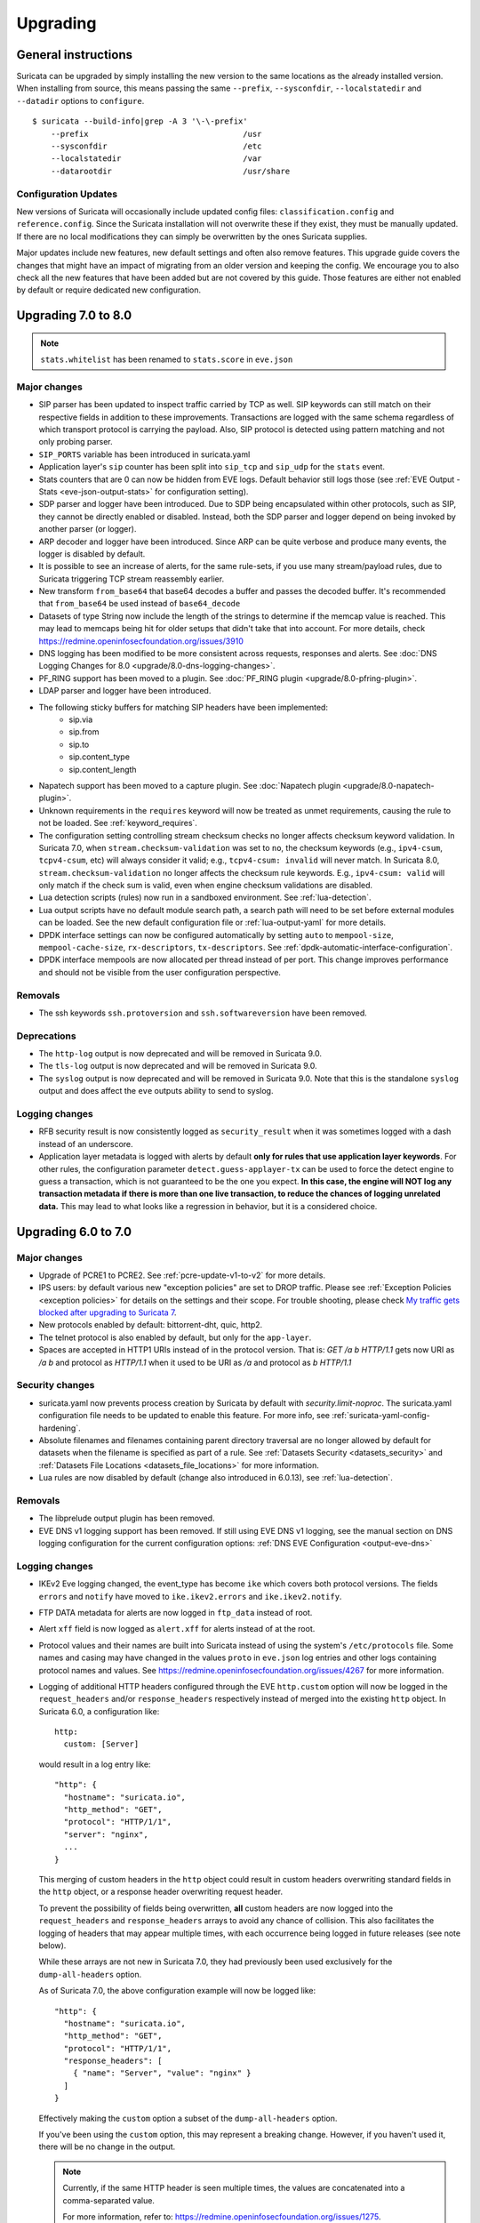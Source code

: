 Upgrading
=========

General instructions
--------------------

Suricata can be upgraded by simply installing the new version to the same
locations as the already installed version. When installing from source,
this means passing the same ``--prefix``, ``--sysconfdir``,
``--localstatedir`` and ``--datadir`` options to ``configure``.

::

    $ suricata --build-info|grep -A 3 '\-\-prefix'
        --prefix                                 /usr
        --sysconfdir                             /etc
        --localstatedir                          /var
        --datarootdir                            /usr/share


Configuration Updates
~~~~~~~~~~~~~~~~~~~~~

New versions of Suricata will occasionally include updated config files:
``classification.config`` and ``reference.config``. Since the Suricata
installation will not overwrite these if they exist, they must be manually
updated. If there are no local modifications they can simply be overwritten
by the ones Suricata supplies.

Major updates include new features, new default settings and often also remove
features. This upgrade guide covers the changes that might have an impact of
migrating from an older version and keeping the config. We encourage you to
also check all the new features that have been added but are not covered by
this guide. Those features are either not enabled by default or require
dedicated new configuration.

Upgrading 7.0 to 8.0
--------------------
.. note:: ``stats.whitelist`` has been renamed to ``stats.score`` in ``eve.json``

Major changes
~~~~~~~~~~~~~
- SIP parser has been updated to inspect traffic carried by TCP as well.
  SIP keywords can still match on their respective fields in addition
  to these improvements.
  Transactions are logged with the same schema regardless of which
  transport protocol is carrying the payload.
  Also, SIP protocol is detected using pattern matching and not only
  probing parser.
- ``SIP_PORTS`` variable has been introduced in suricata.yaml
- Application layer's ``sip`` counter has been split into ``sip_tcp`` and ``sip_udp``
  for the ``stats`` event.
- Stats counters that are 0 can now be hidden from EVE logs. Default behavior
  still logs those (see :ref:`EVE Output - Stats <eve-json-output-stats>` for configuration setting).
- SDP parser and logger have been introduced.
  Due to SDP being encapsulated within other protocols, such as SIP, they cannot be directly enabled or disabled.
  Instead, both the SDP parser and logger depend on being invoked by another parser (or logger).
- ARP decoder and logger have been introduced.
  Since ARP can be quite verbose and produce many events, the logger is disabled by default.
- It is possible to see an increase of alerts, for the same rule-sets, if you
  use many stream/payload rules, due to Suricata triggering TCP stream
  reassembly earlier.
- New transform ``from_base64`` that base64 decodes a buffer and passes the
  decoded buffer. It's recommended that ``from_base64`` be used instead of ``base64_decode``
- Datasets of type String now include the length of the strings to determine if the memcap value is reached.
  This may lead to memcaps being hit for older setups that didn't take that into account.
  For more details, check https://redmine.openinfosecfoundation.org/issues/3910
- DNS logging has been modified to be more consistent across requests,
  responses and alerts. See :doc:`DNS Logging Changes for 8.0
  <upgrade/8.0-dns-logging-changes>`.
- PF_RING support has been moved to a plugin. See :doc:`PF_RING plugin
  <upgrade/8.0-pfring-plugin>`.
- LDAP parser and logger have been introduced.
- The following sticky buffers for matching SIP headers have been implemented:
    - sip.via
    - sip.from
    - sip.to
    - sip.content_type
    - sip.content_length
- Napatech support has been moved to a capture plugin. See :doc:`Napatech plugin
  <upgrade/8.0-napatech-plugin>`.
- Unknown requirements in the ``requires`` keyword will now be treated
  as unmet requirements, causing the rule to not be loaded. See
  :ref:`keyword_requires`.
- The configuration setting controlling stream checksum checks no longer affects
  checksum keyword validation. In Suricata 7.0, when ``stream.checksum-validation``
  was set to ``no``, the checksum keywords (e.g., ``ipv4-csum``, ``tcpv4-csum``, etc)
  will always consider it valid; e.g., ``tcpv4-csum: invalid`` will never match. In
  Suricata 8.0, ``stream.checksum-validation`` no longer affects the checksum rule keywords.
  E.g., ``ipv4-csum: valid`` will only match if the check sum is valid, even when engine
  checksum validations are disabled.
- Lua detection scripts (rules) now run in a sandboxed
  environment. See :ref:`lua-detection`.
- Lua output scripts have no default module search path, a search path
  will need to be set before external modules can be loaded. See the
  new default configuration file or :ref:`lua-output-yaml` for more
  details.
- DPDK interface settings can now be configured automatically by setting 
  ``auto`` to ``mempool-size``, ``mempool-cache-size``, ``rx-descriptors``,
  ``tx-descriptors``. See :ref:`dpdk-automatic-interface-configuration`.
- DPDK interface mempools are now allocated per thread instead of per port. This
  change improves performance and should not be visible from the user
  configuration perspective.

Removals
~~~~~~~~
- The ssh keywords ``ssh.protoversion`` and ``ssh.softwareversion`` have been removed.

Deprecations
~~~~~~~~~~~~
- The ``http-log`` output is now deprecated and will be removed in Suricata 9.0.
- The ``tls-log`` output is now deprecated and will be removed in Suricata 9.0.
- The ``syslog`` output is now deprecated and will be removed in
  Suricata 9.0. Note that this is the standalone ``syslog`` output and
  does affect the ``eve`` outputs ability to send to syslog.

Logging changes
~~~~~~~~~~~~~~~
- RFB security result is now consistently logged as ``security_result`` when it was
  sometimes logged with a dash instead of an underscore.
- Application layer metadata is logged with alerts by default **only for rules that
  use application layer keywords**. For other rules, the configuration parameter
  ``detect.guess-applayer-tx`` can be used to force the detect engine to guess a
  transaction, which is not guaranteed to be the one you expect. **In this case,
  the engine will NOT log any transaction metadata if there is more than one
  live transaction, to reduce the chances of logging unrelated data.** This may
  lead to what looks like a regression in behavior, but it is a considered choice.

Upgrading 6.0 to 7.0
--------------------

Major changes
~~~~~~~~~~~~~
- Upgrade of PCRE1 to PCRE2. See :ref:`pcre-update-v1-to-v2` for more details.
- IPS users: by default various new "exception policies" are set to DROP
  traffic. Please see :ref:`Exception Policies <exception policies>` for details
  on the settings and their scope. For trouble shooting, please check `My traffic gets
  blocked after upgrading to Suricata 7
  <https://forum.suricata.io/t/my-traffic-gets-blocked-after-upgrading-to-suricata-7>`_.
- New protocols enabled by default: bittorrent-dht, quic, http2.
- The telnet protocol is also enabled by default, but only for the ``app-layer``.
- Spaces are accepted in HTTP1 URIs instead of in the protocol version. That is:
  `GET /a b HTTP/1.1` gets now URI as `/a b` and protocol as `HTTP/1.1` when
  it used to be URI as `/a` and protocol as `b HTTP/1.1`

Security changes
~~~~~~~~~~~~~~~~
- suricata.yaml now prevents process creation by Suricata by default with `security.limit-noproc`.
  The suricata.yaml configuration file needs to be updated to enable this feature.
  For more info, see :ref:`suricata-yaml-config-hardening`.
- Absolute filenames and filenames containing parent directory
  traversal are no longer allowed by default for datasets when the
  filename is specified as part of a rule. See :ref:`Datasets Security
  <datasets_security>` and :ref:`Datasets File Locations
  <datasets_file_locations>` for more information.
- Lua rules are now disabled by default (change also introduced in 6.0.13), see :ref:`lua-detection`.

Removals
~~~~~~~~
- The libprelude output plugin has been removed.
- EVE DNS v1 logging support has been removed. If still using EVE DNS v1 logging, see the manual section on DNS logging configuration for the current configuration options: :ref:`DNS EVE Configuration <output-eve-dns>`

Logging changes
~~~~~~~~~~~~~~~
- IKEv2 Eve logging changed, the event_type has become ``ike`` which covers both protocol versions. The fields ``errors`` and ``notify`` have moved to
  ``ike.ikev2.errors`` and ``ike.ikev2.notify``.
- FTP DATA metadata for alerts are now logged in ``ftp_data`` instead of root.
- Alert ``xff`` field is now logged as ``alert.xff`` for alerts instead of at the root.
- Protocol values and their names are built into Suricata instead of using the system's ``/etc/protocols`` file. Some names and casing may have changed
  in the values ``proto`` in ``eve.json`` log entries and other logs containing protocol names and values.
  See https://redmine.openinfosecfoundation.org/issues/4267 for more information.
- Logging of additional HTTP headers configured through the EVE
  ``http.custom`` option will now be logged in the ``request_headers``
  and/or ``response_headers`` respectively instead of merged into the
  existing ``http`` object. In Suricata 6.0, a configuration like::

    http:
      custom: [Server]

  would result in a log entry like::

    "http": {
      "hostname": "suricata.io",
      "http_method": "GET",
      "protocol": "HTTP/1/1",
      "server": "nginx",
      ...
    }

  This merging of custom headers in the ``http`` object could result
  in custom headers overwriting standard fields in the ``http``
  object, or a response header overwriting request header.

  To prevent the possibility of fields being overwritten, **all**
  custom headers are now logged into the ``request_headers`` and
  ``response_headers`` arrays to avoid any chance of collision.  This
  also facilitates the logging of headers that may appear multiple
  times, with each occurrence being logged in future releases (see
  note below).

  While these arrays are not new in Suricata 7.0, they had previously
  been used exclusively for the ``dump-all-headers`` option.

  As of Suricata 7.0, the above configuration example will now be
  logged like::

    "http": {
      "hostname": "suricata.io",
      "http_method": "GET",
      "protocol": "HTTP/1/1",
      "response_headers": [
        { "name": "Server", "value": "nginx" }
      ]
    }

  Effectively making the ``custom`` option a subset of the
  ``dump-all-headers`` option.

  If you've been using the ``custom`` option, this may represent a
  breaking change. However, if you haven't used it, there will be no
  change in the output.

  .. note::

     Currently, if the same HTTP header is seen multiple times, the
     values are concatenated into a comma-separated value.

     For more information, refer to:
     https://redmine.openinfosecfoundation.org/issues/1275.

- Engine logging/output now uses separate defaults for ``console`` and ``file``, to provide a cleaner output on the console.

  Defaults are:

  * ``console``: ``%D: %S: %M``

  * ``file``: ``[%i - %m] %z %d: %S: %M``

  The ``console`` output also changes based on verbosity level.

Deprecations
~~~~~~~~~~~~
- Multiple "include" fields in the configuration file will now issue a
  warning and in Suricata 8.0 will not be supported. See
  :ref:`includes` for documentation on including multiple files.
- For AF-Packet, the `cluster_rollover` setting is no longer supported. Configuration settings using ``cluster_rollover``
  will cause a warning message and act as though `cluster_flow`` was specified. Please update your configuration settings.

Other changes
~~~~~~~~~~~~~
- Experimental keyword `http2.header` is removed. `http.header`, `http.request_header`, and `http.response_header` are to be used.
- NSS is no longer required. File hashing and JA3 can now be used without the NSS compile time dependency.
- If installing Suricata without the bundled Suricata-Update, the ``default-rule-path`` has been changed from ``/etc/suricata/rules`` to ``/var/lib/suricata/rules`` to be consistent with Suricata when installed with Suricata-Update.
- FTP has been updated with a maximum command request and response line length of 4096 bytes. To change the default see :ref:`suricata-yaml-configure-ftp`.
- SWF decompression in http has been disabled by default. To change the default see :ref:`suricata-yaml-configure-libhtp`. Users with configurations from previous releases may want to modify their config to match the new default.
  See https://redmine.openinfosecfoundation.org/issues/5632 for more information.
- The new option `livedev` is enabled by default with `use-for-tracking` being set to `true`. This should be disabled if multiple live devices are used to capture traffic from the same network.

Upgrading 5.0 to 6.0
--------------------
- SIP now enabled by default
- RDP now enabled by default
- ERSPAN Type I enabled by default.

Major changes
~~~~~~~~~~~~~
- New protocols enabled by default: mqtt, rfb
- SSH Client fingerprinting for SSH clients
- Conditional logging
- Initial HTTP/2 support
- DCERPC logging
- Improved EVE logging performance

Removals
~~~~~~~~
- File-store v1 has been removed. If using file extraction, the file-store configuration
  will need to be updated to version 2. See :ref:`filestore-update-v1-to-v2`.
- Individual Eve (JSON) loggers have been removed. For example,
  ``stats-json``, ``dns-json``, etc. Use multiple Eve logger instances
  if this behavior is still required. See :ref:`multiple-eve-instances`.
- Unified2 has been removed. See :ref:`unified2-removed`.

Performance
~~~~~~~~~~~
- In YAML files w/o a `flow-timeouts.tcp.closed` setting, the default went from 0 to 10 seconds.
  This may lead to higher than expected TCP memory use:
  https://redmine.openinfosecfoundation.org/issues/6552

Upgrading 4.1 to 5.0
--------------------

Major changes
~~~~~~~~~~~~~
- New protocols enabled by default: snmp (new config only)
- New protocols disabled by default: rdp, sip
- New defaults for protocols: nfs, smb, tftp, krb5 ntp are all enabled
  by default (new config only)
- VXLAN decoder enabled by default. To disable, set
  ``decoder.vxlan.enabled`` to ``false``.
- HTTP LZMA support enabled by default. To disable, set ``lzma-enabled``
  to ``false`` in each of the ``libhtp`` configurations in use.
- classification.config updated. ET 5.0 ruleset will use this.
- decoder event counters use 'decoder.event' as prefix now. This can
  be controlled using the ``stats.decoder-events-prefix`` setting.

Removals
~~~~~~~~
- ``dns-log``, the text dns log. Use EVE.dns instead.
- ``file-log``, the non-EVE JSON file log. Use EVE.files instead.
- ``drop-log``, the non-EVE JSON drop log.

See https://suricata.io/about/deprecation-policy/
